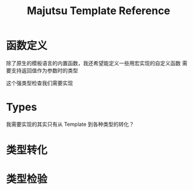 #+title: Majutsu Template Reference

* 函数定义
除了原生的模板语言的内置函数，我还希望能定义一些用宏实现的自定义函数
需要支持返回值作为参数时的类型

这个强类型检查我们需要实现

* Types
我需要实现的其实只有从 Template 到各种类型的转化？

* 类型转化



* 类型检验


